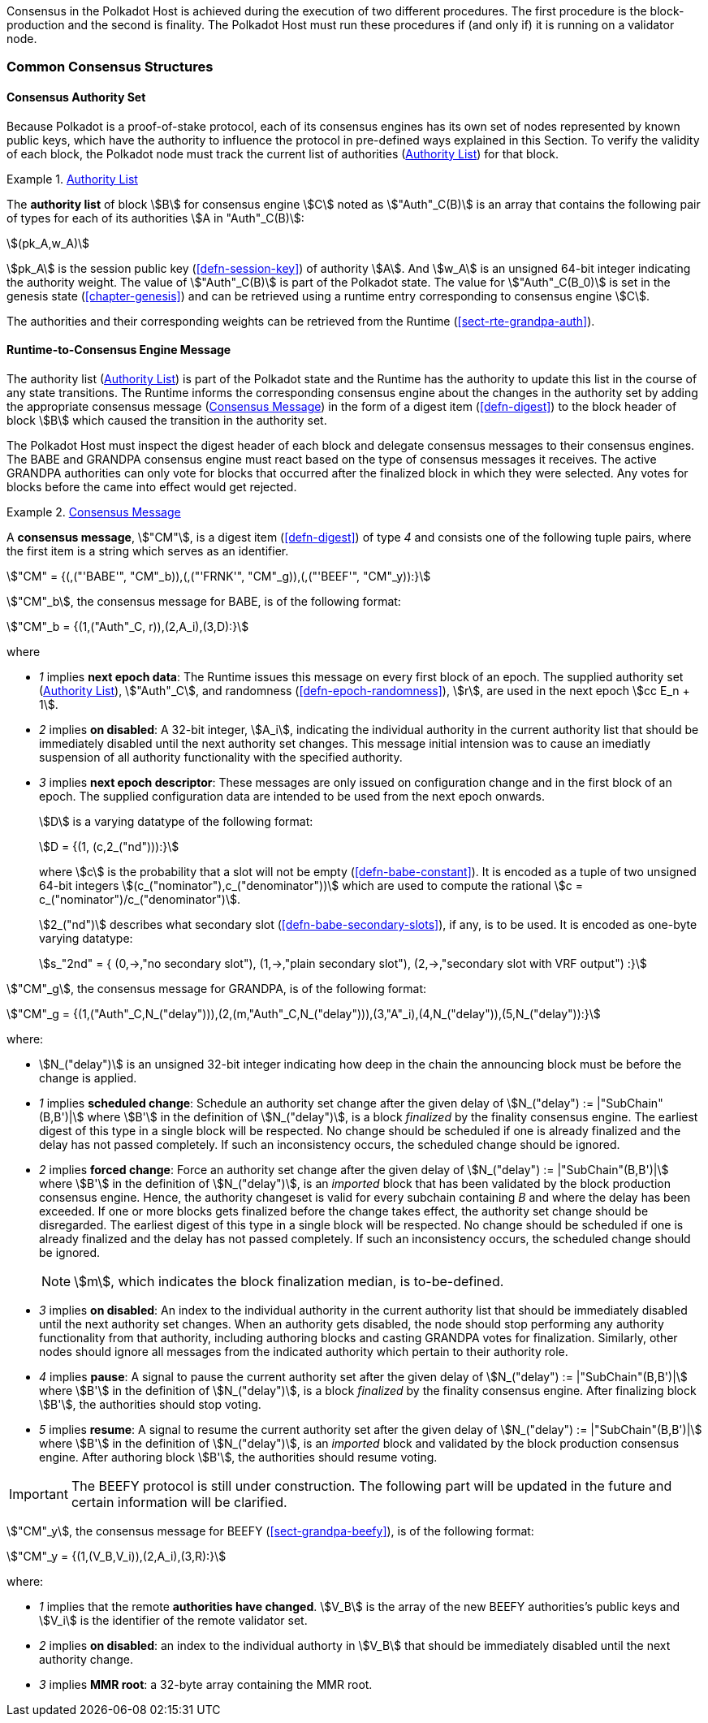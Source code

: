 Consensus in the Polkadot Host is achieved during the execution of two
different procedures. The first procedure is the block-production and
the second is finality. The Polkadot Host must run these procedures if
(and only if) it is running on a validator node.

=== Common Consensus Structures

[#sect-authority-set]
==== Consensus Authority Set

Because Polkadot is a proof-of-stake protocol, each of its consensus engines has
its own set of nodes represented by known public keys, which have the authority
to influence the protocol in pre-defined ways explained in this Section. To
verify the validity of each block, the Polkadot node must track the current list
of authorities (<<defn-authority-list>>) for that block.

[#defn-authority-list]
.<<defn-authority-list, Authority List>>
====
The *authority list* of block stem:[B] for consensus engine stem:[C] noted as
stem:["Auth"_C(B)] is an array that contains the following pair of types for
each of its authorities stem:[A in "Auth"_C(B)]:

[stem]
++++
(pk_A,w_A)
++++

stem:[pk_A] is the session public key (<<defn-session-key>>) of authority
stem:[A]. And stem:[w_A] is an unsigned 64-bit integer indicating the authority
weight. The value of stem:["Auth"_C(B)] is part of the Polkadot state. The value
for stem:["Auth"_C(B_0)] is set in the genesis state (<<chapter-genesis>>) and
can be retrieved using a runtime entry corresponding to consensus engine
stem:[C].

The authorities and their corresponding weights can be retrieved from the
Runtime (<<sect-rte-grandpa-auth>>).
====

[#sect-consensus-message-digest]
==== Runtime-to-Consensus Engine Message

The authority list (<<defn-authority-list>>) is part of the Polkadot state and
the Runtime has the authority to update this list in the course of any state
transitions. The Runtime informs the corresponding consensus engine about the
changes in the authority set by adding the appropriate consensus message
(<<defn-consensus-message-digest>>) in the form of a digest item
(<<defn-digest>>) to the block header of block stem:[B] which caused the
transition in the authority set.

The Polkadot Host must inspect the digest header of each block and delegate
consensus messages to their consensus engines. The BABE and GRANDPA consensus
engine must react based on the type of consensus messages it receives. The
active GRANDPA authorities can only vote for blocks that occurred after the
finalized block in which they were selected. Any votes for blocks before the
came into effect would get rejected.

[#defn-consensus-message-digest]
.<<defn-consensus-message-digest, Consensus Message>>
====
A *consensus message*, stem:["CM"], is a digest item (<<defn-digest>>) of type
_4_ and consists one of the following tuple pairs, where the first item is a
string which serves as an identifier.

[stem]
++++
"CM" = {(,("'BABE'", "CM"_b)),(,("'FRNK'", "CM"_g)),(,("'BEEF'", "CM"_y)):}
++++

stem:["CM"_b], the consensus message for BABE, is of the following format:

[stem]
++++
"CM"_b = {(1,("Auth"_C, r)),(2,A_i),(3,D):}
++++

where

* _1_ implies *next epoch data*: The Runtime issues this message on every first
block of an epoch. The supplied authority set (<<defn-authority-list>>),
stem:["Auth"_C], and randomness (<<defn-epoch-randomness>>), stem:[r], are used
in the next epoch stem:[cc E_n + 1].
* _2_ implies *on disabled*: A 32-bit integer, stem:[A_i], indicating the
individual authority in the current authority list that should be immediately
disabled until the next authority set changes. This message initial intension
was to cause an imediatly suspension of all authority functionality with the
specified authority.
* _3_ implies *next epoch descriptor*: These messages are only issued on
configuration change and in the first block of an epoch. The supplied
configuration data are intended to be used from the next epoch onwards.
+
stem:[D] is a varying datatype of the following format:
+
[stem]
++++
D = {(1, (c,2_("nd"))):}
++++
+
where stem:[c] is the probability that a slot will not be empty
(<<defn-babe-constant>>). It is encoded as a tuple of two unsigned 64-bit
integers stem:[(c_("nominator"),c_("denominator"))] which are used to compute
the rational stem:[c = c_("nominator")/c_("denominator")].
+
stem:[2_("nd")] describes what secondary slot (<<defn-babe-secondary-slots>>),
if any, is to be used. It is encoded as one-byte varying datatype:
+
[stem]
++++
s_"2nd" = {
	(0,->,"no secondary slot"),
	(1,->,"plain secondary slot"),
	(2,->,"secondary slot with VRF output")
:}
++++

stem:["CM"_g], the consensus message for GRANDPA, is of the following format:

[stem]
++++
"CM"_g = {(1,("Auth"_C,N_("delay"))),(2,(m,"Auth"_C,N_("delay"))),(3,"A"_i),(4,N_("delay")),(5,N_("delay")):}
++++

where:

* stem:[N_("delay")] is an unsigned 32-bit integer indicating how deep in the
chain the announcing block must be before the change is applied.
* _1_ implies *scheduled change*: Schedule an authority set change after the
given delay of stem:[N_("delay") := |"SubChain"(B,B')|] where stem:[B'] in the
definition of stem:[N_("delay")], is a block _finalized_ by the finality
consensus engine. The earliest digest of this type in a single block will be
respected. No change should be scheduled if one is already finalized and the
delay has not passed completely. If such an inconsistency occurs, the scheduled
change should be ignored.
* _2_ implies *forced change*: Force an authority set change after the given
delay of stem:[N_("delay") := |"SubChain"(B,B')|] where stem:[B'] in the
definition of stem:[N_("delay")], is an _imported_ block that has been validated
by the block production consensus engine. Hence, the authority changeset is
valid for every subchain containing _B_ and where the delay has been exceeded.
If one or more blocks gets finalized before the change takes effect, the
authority set change should be disregarded. The earliest digest of this type in
a single block will be respected. No change should be scheduled if one is
already finalized and the delay has not passed completely. If such an
inconsistency occurs, the scheduled change should be ignored.
+
NOTE: stem:[m], which indicates the block finalization median, is to-be-defined.
* _3_ implies *on disabled*: An index to the individual authority in the
current authority list that should be immediately disabled until the next
authority set changes. When an authority gets disabled, the node should stop
performing any authority functionality from that authority, including authoring
blocks and casting GRANDPA votes for finalization. Similarly, other nodes should
ignore all messages from the indicated authority which pertain to their
authority role.
* _4_ implies *pause*: A signal to pause the current authority set after the
given delay of stem:[N_("delay") := |"SubChain"(B,B')|] where stem:[B'] in the
definition of stem:[N_("delay")], is a block _finalized_ by the finality
consensus engine. After finalizing block stem:[B'], the authorities should stop
voting.
* _5_ implies *resume*: A signal to resume the current authority set after the
given delay of stem:[N_("delay") := |"SubChain"(B,B')|] where stem:[B'] in the
definition of stem:[N_("delay")], is an _imported_ block and validated by the
block production consensus engine. After authoring block stem:[B'], the
authorities should resume voting.

IMPORTANT: The BEEFY protocol is still under construction. The following part will be
updated in the future and certain information will be clarified.

stem:["CM"_y], the consensus message for BEEFY (<<sect-grandpa-beefy>>), is of
the following format:

[stem]
++++
"CM"_y = {(1,(V_B,V_i)),(2,A_i),(3,R):}
++++

where:

* _1_ implies that the remote **authorities have changed**. stem:[V_B] is the
array of the new BEEFY authorities's public keys and stem:[V_i] is the
identifier of the remote validator set.
* _2_ implies **on disabled**: an index to the individual authorty in stem:[V_B]
that should be immediately disabled until the next authority change.
* _3_ implies **MMR root**: a 32-byte array containing the MMR root.
====
